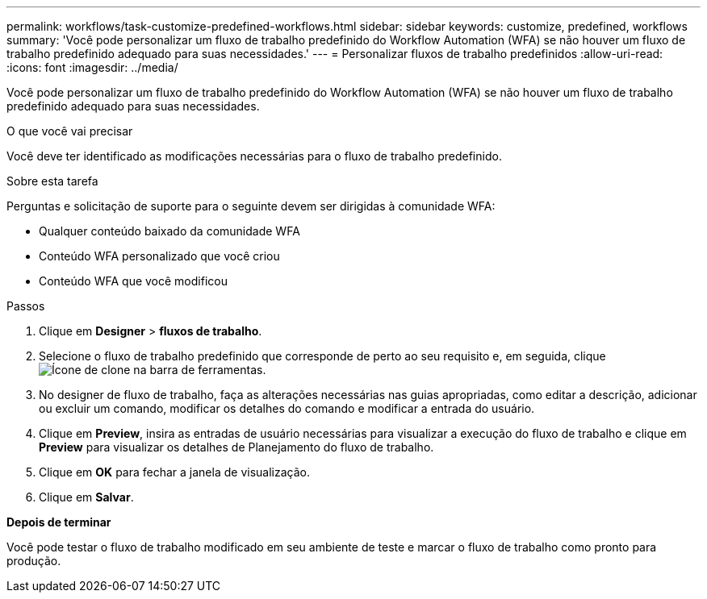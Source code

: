 ---
permalink: workflows/task-customize-predefined-workflows.html 
sidebar: sidebar 
keywords: customize, predefined, workflows 
summary: 'Você pode personalizar um fluxo de trabalho predefinido do Workflow Automation (WFA) se não houver um fluxo de trabalho predefinido adequado para suas necessidades.' 
---
= Personalizar fluxos de trabalho predefinidos
:allow-uri-read: 
:icons: font
:imagesdir: ../media/


[role="lead"]
Você pode personalizar um fluxo de trabalho predefinido do Workflow Automation (WFA) se não houver um fluxo de trabalho predefinido adequado para suas necessidades.

.O que você vai precisar
Você deve ter identificado as modificações necessárias para o fluxo de trabalho predefinido.

.Sobre esta tarefa
Perguntas e solicitação de suporte para o seguinte devem ser dirigidas à comunidade WFA:

* Qualquer conteúdo baixado da comunidade WFA
* Conteúdo WFA personalizado que você criou
* Conteúdo WFA que você modificou


.Passos
. Clique em *Designer* > *fluxos de trabalho*.
. Selecione o fluxo de trabalho predefinido que corresponde de perto ao seu requisito e, em seguida, clique image:../media/clone_wfa_icon.gif["Ícone de clone"] na barra de ferramentas.
. No designer de fluxo de trabalho, faça as alterações necessárias nas guias apropriadas, como editar a descrição, adicionar ou excluir um comando, modificar os detalhes do comando e modificar a entrada do usuário.
. Clique em *Preview*, insira as entradas de usuário necessárias para visualizar a execução do fluxo de trabalho e clique em *Preview* para visualizar os detalhes de Planejamento do fluxo de trabalho.
. Clique em *OK* para fechar a janela de visualização.
. Clique em *Salvar*.


*Depois de terminar*

Você pode testar o fluxo de trabalho modificado em seu ambiente de teste e marcar o fluxo de trabalho como pronto para produção.

